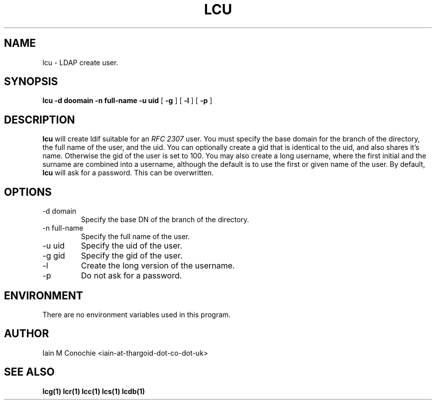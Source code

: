 .TH LCU 1 "Version 0.1: April 13 2014" "Collection of ldap utilities" "ldap collection"
.SH NAME
lcu \- LDAP create user.
.SH SYNOPSIS
.B lcu
.B -d doomain
.B -n full-name
.B -u uid
[
.B -g
] [
.B -l
] [
.B -p
]
.SH DESCRIPTION
\fBlcu\fP will create ldif suitable for an \fIRFC 2307\fP user. You must
specify the base domain for the branch of the directory, the full name of the
user, and the uid. You can optionally create a gid that is identical to the
uid, and also shares it's name. Otherwise the gid of the user is set to 100.
You may also create a long username, where the first initial and the surname
are combined into a username, although the default is to use the first or given
name of the user. By default, \fBlcu\fP will ask for a password. This can be
overwritten.
.SH OPTIONS
.IP "-d domain"
Specify the base DN of the branch of the directory.
.IP "-n full-name"
Specify the full name of the user.
.IP "-u uid"
Specify the uid of the user.
.IP "-g gid"
Specify the gid of the user.
.IP -l
Create the long version of the username.
.IP -p
Do not ask for a password.
.SH ENVIRONMENT
There are no environment variables used in this program.
.SH AUTHOR
Iain M Conochie <iain-at-thargoid-dot-co-dot-uk>
.SH "SEE ALSO"
.BR lcg(1)
.BR lcr(1)
.BR lcc(1)
.BR lcs(1)
.BR lcdb(1)